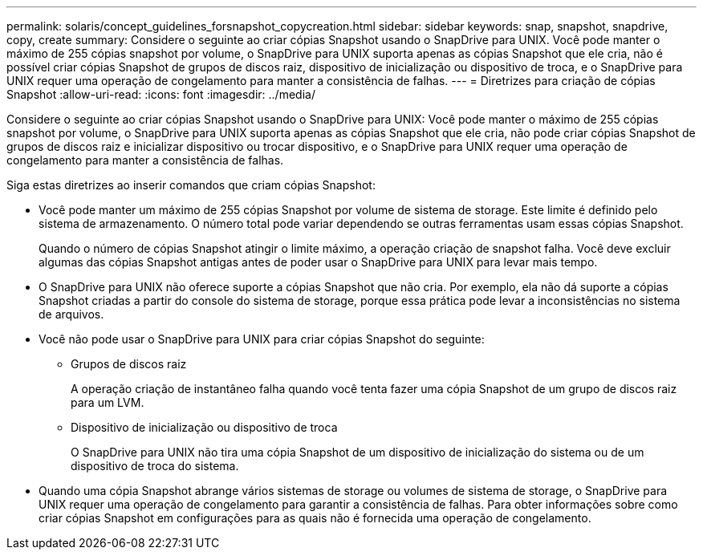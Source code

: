 ---
permalink: solaris/concept_guidelines_forsnapshot_copycreation.html 
sidebar: sidebar 
keywords: snap, snapshot, snapdrive, copy, create 
summary: Considere o seguinte ao criar cópias Snapshot usando o SnapDrive para UNIX. Você pode manter o máximo de 255 cópias snapshot por volume, o SnapDrive para UNIX suporta apenas as cópias Snapshot que ele cria, não é possível criar cópias Snapshot de grupos de discos raiz, dispositivo de inicialização ou dispositivo de troca, e o SnapDrive para UNIX requer uma operação de congelamento para manter a consistência de falhas. 
---
= Diretrizes para criação de cópias Snapshot
:allow-uri-read: 
:icons: font
:imagesdir: ../media/


[role="lead"]
Considere o seguinte ao criar cópias Snapshot usando o SnapDrive para UNIX: Você pode manter o máximo de 255 cópias snapshot por volume, o SnapDrive para UNIX suporta apenas as cópias Snapshot que ele cria, não pode criar cópias Snapshot de grupos de discos raiz e inicializar dispositivo ou trocar dispositivo, e o SnapDrive para UNIX requer uma operação de congelamento para manter a consistência de falhas.

Siga estas diretrizes ao inserir comandos que criam cópias Snapshot:

* Você pode manter um máximo de 255 cópias Snapshot por volume de sistema de storage. Este limite é definido pelo sistema de armazenamento. O número total pode variar dependendo se outras ferramentas usam essas cópias Snapshot.
+
Quando o número de cópias Snapshot atingir o limite máximo, a operação criação de snapshot falha. Você deve excluir algumas das cópias Snapshot antigas antes de poder usar o SnapDrive para UNIX para levar mais tempo.

* O SnapDrive para UNIX não oferece suporte a cópias Snapshot que não cria. Por exemplo, ela não dá suporte a cópias Snapshot criadas a partir do console do sistema de storage, porque essa prática pode levar a inconsistências no sistema de arquivos.
* Você não pode usar o SnapDrive para UNIX para criar cópias Snapshot do seguinte:
+
** Grupos de discos raiz
+
A operação criação de instantâneo falha quando você tenta fazer uma cópia Snapshot de um grupo de discos raiz para um LVM.

** Dispositivo de inicialização ou dispositivo de troca
+
O SnapDrive para UNIX não tira uma cópia Snapshot de um dispositivo de inicialização do sistema ou de um dispositivo de troca do sistema.



* Quando uma cópia Snapshot abrange vários sistemas de storage ou volumes de sistema de storage, o SnapDrive para UNIX requer uma operação de congelamento para garantir a consistência de falhas. Para obter informações sobre como criar cópias Snapshot em configurações para as quais não é fornecida uma operação de congelamento.

